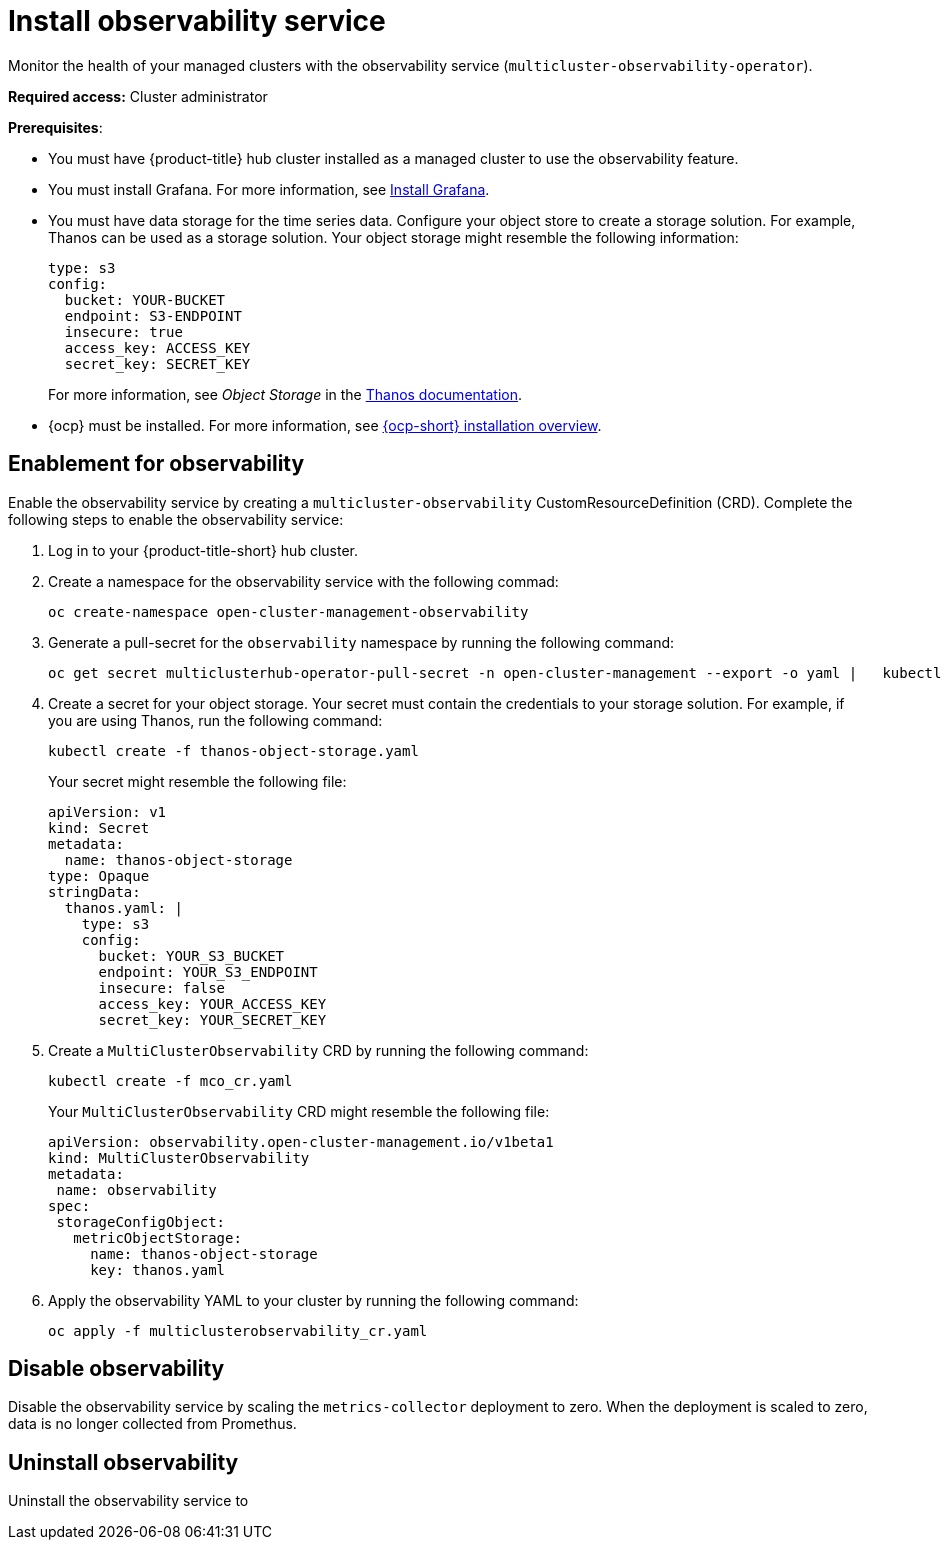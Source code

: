 [#install-observability]
= Install observability service

Monitor the health of your managed clusters with the observability service (`multicluster-observability-operator`). 

//should add how users can install on a high availability environment vs. standard. seems like it is a easy //change. According to the google doc, the user would update the AvailabilityConfig parameter from High to //Basic and vice versa 

*Required access:* Cluster administrator

*Prerequisites*:

- You must have {product-title} hub cluster installed as a managed cluster to use the observability feature. 
- You must install Grafana. For more information, see https://grafana.com/docs/grafana/latest/installation/[Install Grafana].
- You must have data storage for the time series data. Configure your object store to create a storage solution. For example, Thanos can be used as a storage solution. Your object storage might resemble the following information:
+
----
type: s3
config:
  bucket: YOUR-BUCKET
  endpoint: S3-ENDPOINT
  insecure: true
  access_key: ACCESS_KEY
  secret_key: SECRET_KEY
----
+
For more information, see  _Object Storage_ in the https://thanos.io/tip/thanos/storage.md/#configuration[Thanos documentation]. 
- {ocp} must be installed. For more information, see https://docs.openshift.com/container-platform/4.5/architecture/architecture-installation.html[{ocp-short} installation overview].


[#enablement-for-observability]
== Enablement for observability

Enable the observability service by creating a `multicluster-observability` CustomResourceDefinition (CRD). Complete the following steps to enable the observability service: 

. Log in to your {product-title-short} hub cluster. 

. Create a namespace for the observability service with the following commad:

+
----
oc create-namespace open-cluster-management-observability
----

. Generate a pull-secret for the `observability` namespace by running the following command:
//--export flag is expected to be deprecated, command might need to be updated
+
----
oc get secret multiclusterhub-operator-pull-secret -n open-cluster-management --export -o yaml |   kubectl apply --namespace=open-cluster-management-observability -f -
----

. Create a secret for your object storage. Your secret must contain the credentials to your storage solution. For example, if you are using Thanos, run the following command:

+
----
kubectl create -f thanos-object-storage.yaml
----
+
Your secret might resemble the following file:
+
----
apiVersion: v1
kind: Secret
metadata:
  name: thanos-object-storage
type: Opaque
stringData:
  thanos.yaml: |
    type: s3
    config:
      bucket: YOUR_S3_BUCKET
      endpoint: YOUR_S3_ENDPOINT
      insecure: false
      access_key: YOUR_ACCESS_KEY
      secret_key: YOUR_SECRET_KEY

----

. Create a `MultiClusterObservability` CRD by running the following command:

+
----
kubectl create -f mco_cr.yaml
----
+
Your `MultiClusterObservability` CRD might resemble the following file:
+
----
apiVersion: observability.open-cluster-management.io/v1beta1
kind: MultiClusterObservability
metadata:
 name: observability
spec:
 storageConfigObject:
   metricObjectStorage:
     name: thanos-object-storage
     key: thanos.yaml
----

. Apply the observability YAML to your cluster by running the following command:
+
----
oc apply -f multiclusterobservability_cr.yaml
----

[#disable-observability]
== Disable observability 

Disable the observability service by scaling the `metrics-collector` deployment to zero. When the deployment is scaled to zero, data is no longer collected from Promethus.


//still working to add steps

[#uninstall-observability]
== Uninstall observability

Uninstall the observability service to 
//5236



